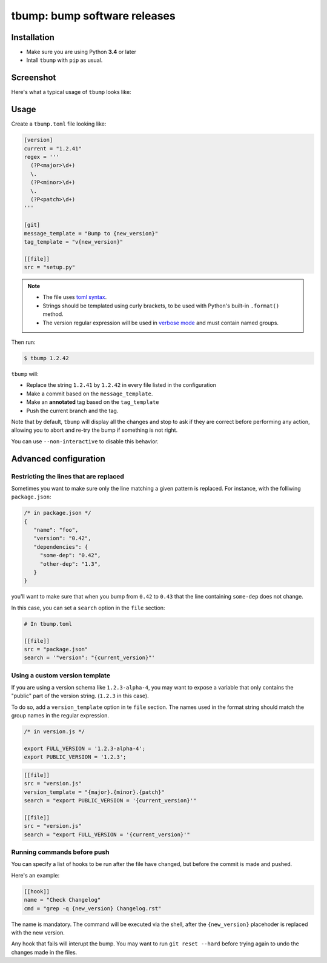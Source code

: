 tbump: bump software releases
=============================


.. image:: https://img.shields.io/travis/SuperTanker/tbump.svg?branch=master
  :target: https://travis-ci.org/SuperTanker/tbump

.. image:: https://img.shields.io/pypi/v/tbump.svg
  :target: https://pypi.org/project/tbump/

.. image:: https://img.shields.io/github/license/SuperTanker/tbump.svg
  :target: https://github.com/SuperTanker/tbump/blob/master/LICENSE


Installation
------------

* Make sure you are using Python **3.4** or later
* Intall ``tbump`` with ``pip`` as usual.

Screenshot
-----------

Here's what a typical usage of ``tbump`` looks like:

.. image:: https://raw.githubusercontent.com/SuperTanker/tbump/master/scrot.png

Usage
------

Create a ``tbump.toml`` file looking like:

.. code-block:: ini

    [version]
    current = "1.2.41"
    regex = '''
      (?P<major>\d+)
      \.
      (?P<minor>\d+)
      \.
      (?P<patch>\d+)
    '''

    [git]
    message_template = "Bump to {new_version}"
    tag_template = "v{new_version}"

    [[file]]
    src = "setup.py"


.. note::

 * The file uses `toml syntax <https://github.com/toml-lang/toml>`_.
 * Strings should be templated using curly brackets, to be used with Python's built-in ``.format()`` method.
 * The version regular expression will be used in `verbose mode <https://docs.python.org/3/library/re.html#re.VERBOSE>`_ and must contain named groups.

Then run:

.. code-block:: console

    $ tbump 1.2.42

``tbump`` will:

* Replace the string ``1.2.41`` by ``1.2.42`` in every file listed in the
  configuration

* Make a commit based on the ``message_template``.

* Make an **annotated** tag based on the ``tag_template``

* Push the current branch and the tag.

Note that by default, ``tbump`` will display all the changes and stop to ask if they are correct before performing any action, allowing you to abort and re-try the bump if something is not right.

You can use ``--non-interactive`` to disable this behavior.


Advanced configuration
----------------------

Restricting the lines that are replaced
+++++++++++++++++++++++++++++++++++++++


Sometimes you want to make sure only the line matching a given pattern is replaced. For instance, with the folliwing ``package.json``:

.. code-block:: js

    /* in package.json */
    {
       "name": "foo",
       "version": "0.42",
       "dependencies": {
         "some-dep": "0.42",
         "other-dep": "1.3",
       }
    }

you'll want to make sure that when you bump from ``0.42`` to ``0.43`` that the line containing ``some-dep`` does not change.

In this case, you can set a ``search`` option in the ``file`` section:

.. code-block:: ini

    # In tbump.toml

    [[file]]
    src = "package.json"
    search = '"version": "{current_version}"'


Using a custom version template
+++++++++++++++++++++++++++++++

If you are using a version schema like ``1.2.3-alpha-4``, you may want to expose a variable that only contains the "public" part of the version string. (``1.2.3`` in this case).

To do so, add a ``version_template`` option in te ``file`` section. The names used in the format string should match the group names in the regular expression.


.. code-block:: js

      /* in version.js */

      export FULL_VERSION = '1.2.3-alpha-4';
      export PUBLIC_VERSION = '1.2.3';

.. code-block:: ini


      [[file]]
      src = "version.js"
      version_template = "{major}.{minor}.{patch}"
      search = "export PUBLIC_VERSION = '{current_version}'"

      [[file]]
      src = "version.js"
      search = "export FULL_VERSION = '{current_version}'"


Running commands before push
++++++++++++++++++++++++++++

You can specify a list of hooks to be run after the file have changed, but before the commit is made and pushed.

Here's an example:


.. code-block:: ini

    [[hook]]
    name = "Check Changelog"
    cmd = "grep -q {new_version} Changelog.rst"


The name is mandatory. The command will be executed via the shell, after the  ``{new_version}``  placehoder is replaced with the new version.

Any hook that fails will interupt the bump. You may want to run ``git reset --hard`` before trying again to undo the changes made in the files.
